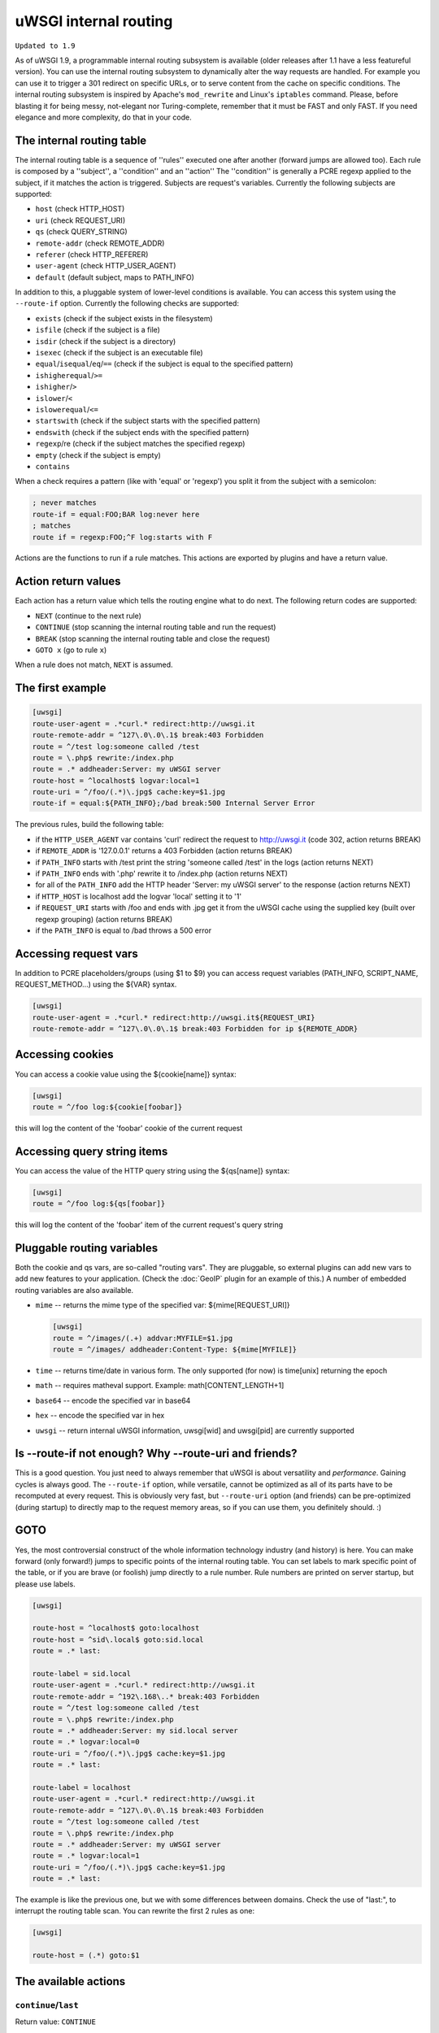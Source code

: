 uWSGI internal routing
======================

``Updated to 1.9``

As of uWSGI 1.9, a programmable internal routing subsystem is available (older
releases after 1.1 have a less featureful version).  You can use the internal
routing subsystem to dynamically alter the way requests are handled. For
example you can use it to trigger a 301 redirect on specific URLs, or to serve
content from the cache on specific conditions.  The internal routing subsystem
is inspired by Apache's ``mod_rewrite`` and Linux's ``iptables`` command.
Please, before blasting it for being messy, not-elegant nor Turing-complete,
remember that it must be FAST and only FAST.  If you need elegance and more
complexity, do that in your code.

The internal routing table
**************************

The internal routing table is a sequence of ''rules'' executed one after
another (forward jumps are allowed too).  Each rule is composed by a
''subject'', a ''condition'' and an ''action'' The ''condition'' is generally a
PCRE regexp applied to the subject, if it matches the action is triggered.
Subjects are request's variables.  Currently the following subjects are
supported:

* ``host`` (check HTTP_HOST)
* ``uri`` (check REQUEST_URI)
* ``qs`` (check QUERY_STRING)
* ``remote-addr`` (check REMOTE_ADDR)
* ``referer`` (check HTTP_REFERER)
* ``user-agent`` (check HTTP_USER_AGENT)
* ``default`` (default subject, maps to PATH_INFO)

In addition to this, a pluggable system of lower-level conditions is available.
You can access this system using the ``--route-if`` option.  Currently the
following checks are supported:

* ``exists`` (check if the subject exists in the filesystem)
* ``isfile`` (check if the subject is a file)
* ``isdir`` (check if the subject is a directory)
* ``isexec`` (check if the subject is an executable file)
* ``equal``/``isequal``/``eq``/``==`` (check if the subject is equal to the specified pattern)
* ``ishigherequal``/``>=``
* ``ishigher``/``>``
* ``islower``/``<``
* ``islowerequal``/``<=``
* ``startswith`` (check if the subject starts with the specified pattern)
* ``endswith`` (check if the subject ends with the specified pattern)
* ``regexp``/re (check if the subject matches the specified regexp)
* ``empty`` (check if the subject is empty)
* ``contains``

When a check requires a pattern (like with 'equal' or 'regexp') you split it
from the subject with a semicolon:

.. code-block:: ini

   ; never matches
   route-if = equal:FOO;BAR log:never here
   ; matches
   route if = regexp:FOO;^F log:starts with F


Actions are the functions to run if a rule matches. This actions are exported
by plugins and have a return value.

Action return values
********************

Each action has a return value which tells the routing engine what to do next.
The following return codes are supported:

* ``NEXT`` (continue to the next rule)
* ``CONTINUE`` (stop scanning the internal routing table and run the request)
* ``BREAK`` (stop scanning the internal routing table and close the request)
* ``GOTO x`` (go to rule ``x``)

When a rule does not match, ``NEXT`` is assumed.

The first example
*****************

.. code-block:: ini

   [uwsgi]
   route-user-agent = .*curl.* redirect:http://uwsgi.it
   route-remote-addr = ^127\.0\.0\.1$ break:403 Forbidden
   route = ^/test log:someone called /test
   route = \.php$ rewrite:/index.php
   route = .* addheader:Server: my uWSGI server
   route-host = ^localhost$ logvar:local=1
   route-uri = ^/foo/(.*)\.jpg$ cache:key=$1.jpg
   route-if = equal:${PATH_INFO};/bad break:500 Internal Server Error

The previous rules, build the following table:

* if the ``HTTP_USER_AGENT`` var contains 'curl' redirect the request to
  http://uwsgi.it (code 302, action returns BREAK)
* if ``REMOTE_ADDR`` is '127.0.0.1' returns a 403 Forbidden (action returns
  BREAK)
* if ``PATH_INFO`` starts with /test print the string 'someone called /test' in
  the logs (action returns NEXT)
* if ``PATH_INFO`` ends with '.php' rewrite it to /index.php (action returns
  NEXT)
* for all of the ``PATH_INFO`` add the HTTP header 'Server: my uWSGI server' to
  the response (action returns NEXT)
* if ``HTTP_HOST`` is localhost add the logvar 'local' setting it to '1'
* if ``REQUEST_URI`` starts with /foo and ends with .jpg get it from the uWSGI
  cache using the supplied key (built over regexp grouping) (action returns
  BREAK)
* if the ``PATH_INFO`` is equal to /bad throws a 500 error

Accessing request vars
**********************

In addition to PCRE placeholders/groups (using $1 to $9) you can access request
variables (PATH_INFO, SCRIPT_NAME, REQUEST_METHOD...) using the ${VAR} syntax.

.. code-block:: ini

   [uwsgi]
   route-user-agent = .*curl.* redirect:http://uwsgi.it${REQUEST_URI}
   route-remote-addr = ^127\.0\.0\.1$ break:403 Forbidden for ip ${REMOTE_ADDR}

Accessing cookies
*****************

You can access a cookie value using the ${cookie[name]} syntax:

.. code-block:: ini

   [uwsgi]
   route = ^/foo log:${cookie[foobar]}

this will log the content of the 'foobar' cookie of the current request

Accessing query string items
****************************

You can access the value of the HTTP query string using the ${qs[name]} syntax:

.. code-block:: ini

   [uwsgi]
   route = ^/foo log:${qs[foobar]}

this will log the content of the 'foobar' item of the current request's query string

Pluggable routing variables
***************************

Both the cookie and qs vars, are so-called "routing vars". They are pluggable,
so external plugins can add new vars to add new features to your application.
(Check the :doc:`GeoIP` plugin for an example of this.) A number of embedded
routing variables are also available.

* ``mime`` -- returns the mime type of the specified var: ${mime[REQUEST_URI]}
  
  .. code-block:: ini
  
     [uwsgi]
     route = ^/images/(.+) addvar:MYFILE=$1.jpg
     route = ^/images/ addheader:Content-Type: ${mime[MYFILE]}

* ``time`` -- returns time/date in various form. The only supported (for now) is time[unix] returning the epoch
* ``math`` -- requires matheval support. Example: math[CONTENT_LENGTH+1]
* ``base64`` -- encode the specified var in base64
* ``hex`` -- encode the specified var in hex
* ``uwsgi`` -- return internal uWSGI information, uwsgi[wid] and uwsgi[pid] are currently supported

Is --route-if not enough? Why --route-uri and friends?
******************************************************

This is a good question. You just need to always remember that uWSGI is about
versatility and *performance*. Gaining cycles is always good. The
``--route-if`` option, while versatile, cannot be optimized as all of its parts
have to be recomputed at every request.  This is obviously very fast, but
``--route-uri`` option (and friends) can be pre-optimized (during startup) to
directly map to the request memory areas, so if you can use them, you
definitely should. :)

GOTO
****

Yes, the most controversial construct of the whole information technology
industry (and history) is here. You can make forward (only forward!) jumps to
specific points of the internal routing table. You can set labels to mark
specific point of the table, or if you are brave (or foolish) jump directly to
a rule number. Rule numbers are printed on server startup, but please use
labels.

.. code-block:: ini

   [uwsgi]

   route-host = ^localhost$ goto:localhost
   route-host = ^sid\.local$ goto:sid.local
   route = .* last:
  
   route-label = sid.local
   route-user-agent = .*curl.* redirect:http://uwsgi.it
   route-remote-addr = ^192\.168\..* break:403 Forbidden
   route = ^/test log:someone called /test
   route = \.php$ rewrite:/index.php
   route = .* addheader:Server: my sid.local server
   route = .* logvar:local=0
   route-uri = ^/foo/(.*)\.jpg$ cache:key=$1.jpg
   route = .* last:

   route-label = localhost
   route-user-agent = .*curl.* redirect:http://uwsgi.it
   route-remote-addr = ^127\.0\.0\.1$ break:403 Forbidden
   route = ^/test log:someone called /test
   route = \.php$ rewrite:/index.php
   route = .* addheader:Server: my uWSGI server
   route = .* logvar:local=1
   route-uri = ^/foo/(.*)\.jpg$ cache:key=$1.jpg
   route = .* last:

The example is like the previous one, but we with some differences between
domains. Check the use of "last:", to interrupt the routing table scan. You can
rewrite the first 2 rules as one:

.. code-block:: ini

   [uwsgi]

   route-host = (.*) goto:$1
   
The available actions
*********************

``continue``/``last``
^^^^^^^^^^^^^^^^^^^^^

Return value: ``CONTINUE``

Stop the scanning of the internal routing table and continue to the selected
request handler.

``break``
^^^^^^^^^

Return value: ``BREAK``

Stop scanning the internal routing table and close the request. Can optionally
returns the specified HTTP status code:

.. code-block:: ini

   [uwsgi]
   route = ^/notfound break:404 Not Found
   route = ^/bad break:
   route = ^/error break:500

``log``
^^^^^^^

Return value: ``NEXT``

Print the specified message in the logs.

.. code-block:: ini

   [uwsgi]
   route = ^/logme/(.) log:hey i am printing $1

``logvar``
^^^^^^^^^^

Return value: ``NEXT``

Add the specified logvar.

.. code-block:: ini

   [uwsgi]
   route = ^/logme/(.) logvar:item=$1

``goto``
^^^^^^^^

Return value: ``NEXT``

Make a forward jump to the specified label or rule position

``addvar``
^^^^^^^^^^

Return value: ``NEXT``

Add the specified CGI (environment) variable to the request.

.. code-block:: ini

   [uwsgi]
   route = ^/foo/(.) addvar:FOOVAR=prefix$1suffix

``addheader``
^^^^^^^^^^^^^

Return value: ``NEXT``

Add the specified HTTP header to the response.

.. code-block:: ini

   [uwsgi]
   route = ^/foo/(.) addheader:Foo: Bar

``delheader``//``remheader``
^^^^^^^^^^^^^^^^^^^^^^^^^^^^

Return value: ``NEXT``

Remove the specified HTTP header from the response.


.. code-block:: ini

   [uwsgi]
   route = ^/foo/(.) delheader:Foo

``signal``
^^^^^^^^^^

Return value: ``NEXT``

Raise the specified uwsgi signal.

``send``
^^^^^^^^

Return value: ``NEXT``

Extremely advanced (and dangerous) function allowing you to add raw data to the
response.

.. code-block:: ini

   [uwsgi]
   route = ^/foo/(.) send:destroy the world

``send-crnl``
^^^^^^^^^^^^^

Return value: ``NEXT``

Extremely advanced (and dangerous) function allowing you to add raw data to the
response, suffixed with \r\n.

.. code-block:: ini

   [uwsgi]
   route = ^/foo/(.) send-crnl:HTTP/1.0 100 Continue

``redirect``/``redirect-302``
^^^^^^^^^^^^^^^^^^^^^^^^^^^^^

Return value: ``BREAK``

Plugin: ``router_redirect``

Return a HTTP 302 Redirect to the specified URL.

``redirect-permanent``/``redirect-301``
^^^^^^^^^^^^^^^^^^^^^^^^^^^^^^^^^^^^^^^

Return value: ``BREAK``

Plugin: ``router_redirect``

Return a HTTP 301 Permanent Redirect to the specified URL.

``rewrite``
^^^^^^^^^^^

Return value: ``NEXT``

Plugin: ``router_rewrite``

A rewriting engine inspired by Apache mod_rewrite. Rebuild PATH_INFO and
QUERY_STRING according to the specified rules before the request is dispatched
to the request handler.

.. code-block:: ini

   [uwsgi]
   route-uri = ^/foo/(.*) rewrite:/index.php?page=$1.php

``rewrite-last``
^^^^^^^^^^^^^^^^

Alias for rewrite but with a return value of ``CONTINUE``, directly passing the
request to the request handler next.

``uwsgi``
^^^^^^^^^

Return value: ``BREAK``

Plugin: ``router_uwsgi``

Rewrite the modifier1, modifier2 and optionally ``UWSGI_APPID`` values of a
request or route the request to an external uwsgi server.

.. code-block:: ini

   [uwsgi]
   route = ^/psgi uwsgi:127.0.0.1:3031,5,0

This configuration routes all of the requests starting with ``/psgi`` to the
uwsgi server running on 127.0.0.1:3031 setting modifier1 to 5 and modifier2 to
0.  If you only want to change the modifiers without routing the request to an
external server, use the following syntax.

.. code-block:: ini

   [uwsgi]
   route = ^/psgi uwsgi:,5,0

To set a specific ``UWSGI_APPID`` value, append it.

.. code-block:: ini

   [uwsgi]
   route = ^/psgi uwsgi:127.0.0.1:3031,5,0,fooapp

The subrequest is async-friendly (engines such as gevent or ugreen are
supported) and if offload threads are available they will be used.

``http``
^^^^^^^^

Return value: ``BREAK``

Plugin: ``router_http``

Route the request to an external HTTP server.

.. code-block:: ini

   [uwsgi]
   route = ^/zope http:127.0.0.1:8181

You can substitute an alternative Host header with the following syntax:

.. code-block:: ini

   [uwsgi]
   route = ^/zope http:127.0.0.1:8181,myzope.uwsgi.it

``static``
^^^^^^^^^^

Return value: ``BREAK``

Plugin: ``router_static``

Serve a static file from the specified physical path.

.. code-block:: ini

   [uwsgi]
   route = ^/logo static:/var/www/logo.png

``basicauth``
^^^^^^^^^^^^^

Return value: ``NEXT`` or ``BREAK 401`` on failed authentication

Plugin: ``router_basicauth``

Four syntaxes are supported.

* ``basicauth:realm,user:password`` – a simple user:password mapping
* ``basicauth:realm,user:`` – only authenticates username
* ``basicauth:realm,htpasswd`` – use a htpasswd-like file. All POSIX
  crypt() algorithms are supported. This is _not_ the same behavior as
  Apache’s traditional htpasswd files, so use the ``-d`` flag of the htpasswd
  utility to create compatible files.
* ``basicauth:realm,`` – Useful to cause a HTTP 401 response immediately.
  As routes are parsed top-bottom, you may want to raise that to avoid bypassing
  rules.

Example:

.. code-block:: ini

   [uwsgi]
   route = ^/foo basicauth-next:My Realm,foo:bar
   route = ^/foo basicauth:My Realm,foo2:bar2
   route = ^/bar basicauth:Another Realm,kratos:

Example: using basicauth for Trac

.. code-block:: ini

   [uwsgi]
   ; load plugins (if required)
   plugins = python,router_basicauth

   ; bind to port 9090 using http protocol
   http-socket = :9090

   ; set trac instance path
   env = TRAC_ENV=myinstance
   ; load trac
   module = trac.web.main:dispatch_request

   ; trigger authentication on /login
   route = ^/login basicauth-next:Trac Realm,pippo:pluto
   route = ^/login basicauth:Trac Realm,foo:bar

   ;high performance file serving
   static-map = /chrome/common=/usr/local/lib/python2.7/dist-packages/trac/htdocs

``basicauth-next``
^^^^^^^^^^^^^^^^^^

same as ``basicauth`` but returns ``NEXT`` on failed authentication.

``ldapauth``
^^^^^^^^^^^^

Return value: ``NEXT`` or ``BREAK 401`` on failed authentication

Plugin: ``ldap``

This auth router is part of the LDAP plugin, so it has to be loaded in order
for this to be available.  It's like the basicauth router, but uses an LDAP
server for authentication, syntax: ``ldapauth:realm,options`` Available
options:

* ``url`` - LDAP server URI (required)
* ``binddn`` - DN used for binding. Required if the LDAP server does not allow
  anonymous searches.
* ``bindpw`` - password for the ``binddn`` user.
* ``basedn`` - base DN used when searching for users (required)
* ``filter`` - filter used when searching for users (default is
  "(objectClass=*)")
* ``attr`` - LDAP attribute that holds user login (default is "uid")
* ``loglevel`` - 0 - don't log any binds, 1 - log authentication errors, 2 -
  log both successful and failed binds

Example:

.. code-block:: ini

   route = ^/protected ldapauth:LDAP auth realm,url=ldap://ldap.domain.com;basedn=ou=users,dc=domain;binddn=uid=proxy,ou=users,dc=domain;bindpw=password;loglevel=1;filter=(objectClass=posixAccount)

``ldapauth-next``
^^^^^^^^^^^^^^^^^

Same as ldapauth but returns ``NEXT`` on failed authentication.

``cache``
^^^^^^^^^

Return value: ``BREAK``

Plugin: ``router_cache``

``cachestore``/``cache-store``
^^^^^^^^^^^^^^^^^^^^^^^^^^^^^^

``cachevar``
^^^^^^^^^^^^

``cacheset``
^^^^^^^^^^^^

``memcached``
^^^^^^^^^^^^^

``rpc``
^^^^^^^

The "rpc" routing instruction allows you to call uWSGI RPC functions directly
from the routing subsystem and forward their output to the client.

.. code-block:: ini

   [uwsgi]
   http-socket = :9090
   route = ^/foo addheader:Content-Type: text/html
   route = ^/foo rpc:hello ${REQUEST_URI} ${HTTP_USER_AGENT}
   route = ^/bar/(.+)$ rpc:test $1 ${REMOTE_ADDR} uWSGI %V
   route = ^/pippo/(.+)$ rpc:test@127.0.0.1:4141 $1 ${REMOTE_ADDR} uWSGI %V
   import = funcs.py



``call``
^^^^^^^^^

Plugin: ``rpc``


``rpcret``
^^^^^^^^^

Plugin: ``rpc``

`rpcret` calls the specified rpc function and uses its return value as the
action return code (next, continue, goto, etc)


``rpcblob``//``rpcnext``
^^^^^^^^^^^^^^^^^^^^^^^^

Plugin: ``rpc``

`rpcnext/rpcblob` calls the specified RPC function, sends the response to the
client and continues to the next rule.


``rpcraw``
^^^^^^^^^

Plugin: ``rpc``


``access``
^^^^^^^^^^

``spnego``
^^^^^^^^^^

In development...

``radius``
^^^^^^^^^^

In development...

``xslt``
^^^^^^^^

.. seealso:: :doc:`XSLT`

ssi
^^^

.. seealso:: :doc:`SSI`

gridfs
^^^^^^

.. seealso:: :doc:`GridFS`

``donotlog``
^^^^^^^^^


``chdir``
^^^^^^^^^


``setapp``
^^^^^^^^^


``setuser``
^^^^^^^^^


``sethome``
^^^^^^^^^


``setfile``
^^^^^^^^^


``setscriptname``
^^^^^^^^^


``setprocname``
^^^^^^^^^


``alarm``
^^^^^^^^^


``flush``
^^^^^^^^^


``fixcl``
^^^^^^^^^


``cgi``
^^^^^^^^^

Plugin: ``cgi``


``cgihelper``
^^^^^^^^^

Plugin: ``cgi``


``access``
^^^^^^^^^

Plugin: ``router_access``


``cache-continue``
^^^^^^^^^

Plugin: ``router_cache``


``cachevar``
^^^^^^^^^

Plugin: ``router_cache``


``cacheinc``
^^^^^^^^^

Plugin: ``router_cache``


``cachedec``
^^^^^^^^^

Plugin: ``router_cache``


``cachemul``
^^^^^^^^^

Plugin: ``router_cache``


``cachediv``
^^^^^^^^^

Plugin: ``router_cache``


``proxyhttp``
^^^^^^^^^

Plugin: ``router_http``


``memcached``
^^^^^^^^^

Plugin: ``router_memcached``


``memcached-continue``
^^^^^^^^^

Plugin: ``router_memcached``


``proxyuwsgi``
^^^^^^^^^

Plugin: ``router_uwsgi``
